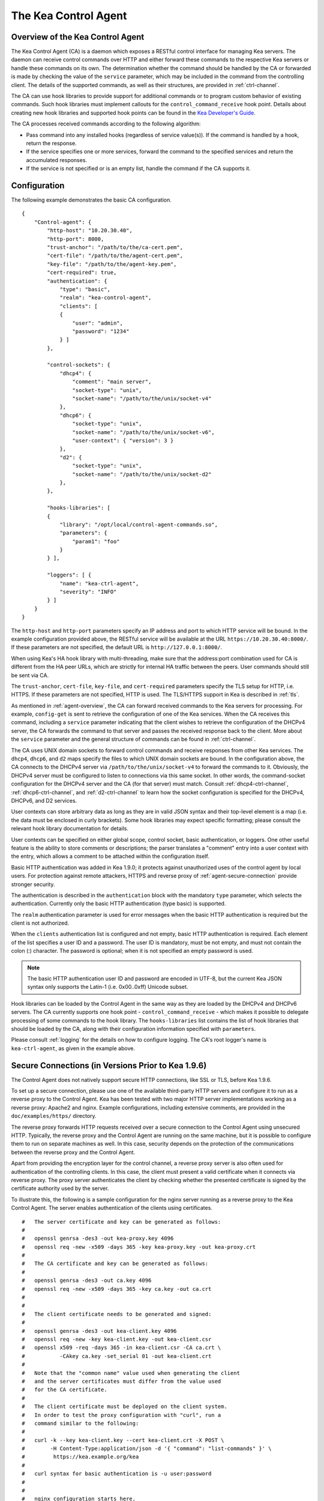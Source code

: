 .. _kea-ctrl-agent:

*********************
The Kea Control Agent
*********************

.. _agent-overview:

Overview of the Kea Control Agent
=================================

The Kea Control Agent (CA) is a daemon which exposes a RESTful control
interface for managing Kea servers. The daemon can receive control
commands over HTTP and either forward these commands to the respective
Kea servers or handle these commands on its own. The determination
whether the command should be handled by the CA or forwarded is made by
checking the value of the ``service`` parameter, which may be included in
the command from the controlling client. The details of the supported
commands, as well as their structures, are provided in
:ref:`ctrl-channel`.

The CA can use hook libraries to provide support for additional commands
or to program custom behavior of existing commands. Such hook libraries must
implement callouts for the ``control_command_receive`` hook point. Details
about creating new hook libraries and supported hook points can be found
in the `Kea Developer's
Guide <https://reports.kea.isc.org/dev_guide/>`__.

The CA processes received commands according to the following algorithm:

-  Pass command into any installed hooks (regardless of service
   value(s)). If the command is handled by a hook, return the response.

-  If the service specifies one or more services, forward the command to
   the specified services and return the accumulated responses.

-  If the service is not specified or is an empty list, handle the
   command if the CA supports it.

.. _agent-configuration:

Configuration
=============

The following example demonstrates the basic CA configuration.

::

   {
       "Control-agent": {
           "http-host": "10.20.30.40",
           "http-port": 8000,
           "trust-anchor": "/path/to/the/ca-cert.pem",
           "cert-file": "/path/to/the/agent-cert.pem",
           "key-file": "/path/to/the/agent-key.pem",
           "cert-required": true,
           "authentication": {
               "type": "basic",
               "realm": "kea-control-agent",
               "clients": [
               {
                   "user": "admin",
                   "password": "1234"
               } ]
           },

           "control-sockets": {
               "dhcp4": {
                   "comment": "main server",
                   "socket-type": "unix",
                   "socket-name": "/path/to/the/unix/socket-v4"
               },
               "dhcp6": {
                   "socket-type": "unix",
                   "socket-name": "/path/to/the/unix/socket-v6",
                   "user-context": { "version": 3 }
               },
               "d2": {
                   "socket-type": "unix",
                   "socket-name": "/path/to/the/unix/socket-d2"
               },
           },

           "hooks-libraries": [
           {
               "library": "/opt/local/control-agent-commands.so",
               "parameters": {
                   "param1": "foo"
               }
           } ],

           "loggers": [ {
               "name": "kea-ctrl-agent",
               "severity": "INFO"
           } ]
       }
   }

The ``http-host`` and ``http-port`` parameters specify an IP address and
port to which HTTP service will be bound. In the example configuration
provided above, the RESTful service will be available at the URL
``https://10.20.30.40:8000/``. If these parameters are not specified, the
default URL is ``http://127.0.0.1:8000/``.

When using Kea's HA hook library with multi-threading, make sure
that the address:port combination used for CA is
different from the HA peer URLs, which are strictly
for internal HA traffic between the peers. User commands should
still be sent via CA.

The ``trust-anchor``, ``cert-file``, ``key-file``, and ``cert-required``
parameters specify the TLS setup for HTTP, i.e. HTTPS. If these parameters
are not specified, HTTP is used. The TLS/HTTPS support in Kea is
described in :ref:`tls`.

As mentioned in :ref:`agent-overview`, the CA can forward
received commands to the Kea servers for processing. For example,
``config-get`` is sent to retrieve the configuration of one of the Kea
services. When the CA receives this command, including a ``service``
parameter indicating that the client wishes to retrieve the
configuration of the DHCPv4 server, the CA forwards the command to that
server and passes the received response back to the client. More about
the ``service`` parameter and the general structure of commands can be
found in :ref:`ctrl-channel`.

The CA uses UNIX domain sockets to forward control commands and receive
responses from other Kea services. The ``dhcp4``, ``dhcp6``, and ``d2``
maps specify the files to which UNIX domain sockets are bound. In the
configuration above, the CA connects to the DHCPv4 server via
``/path/to/the/unix/socket-v4`` to forward the commands to it.
Obviously, the DHCPv4 server must be configured to listen to connections
via this same socket. In other words, the command-socket configuration
for the DHCPv4 server and the CA (for that server) must match. Consult
:ref:`dhcp4-ctrl-channel`, :ref:`dhcp6-ctrl-channel`, and
:ref:`d2-ctrl-channel` to learn how the socket configuration is
specified for the DHCPv4, DHCPv6, and D2 services.

User contexts can store arbitrary data as long as they are in valid JSON
syntax and their top-level element is a map (i.e. the data must be
enclosed in curly brackets). Some hook libraries may expect specific
formatting; please consult the relevant hook library documentation for
details.

User contexts can be specified on either global scope, control socket,
basic authentication, or loggers. One other useful feature is the
ability to store comments or descriptions; the parser translates a
"comment" entry into a user context with the entry, which allows a
comment to be attached within the configuration itself.

Basic HTTP authentication was added in Kea 1.9.0; it protects
against unauthorized uses of the control agent by local users. For
protection against remote attackers, HTTPS and reverse proxy of
:ref:`agent-secure-connection` provide stronger security.

The authentication is described in the ``authentication`` block
with the mandatory ``type`` parameter, which selects the authentication.
Currently only the basic HTTP authentication (type basic) is supported.

The ``realm`` authentication parameter is used for error messages when
the basic HTTP authentication is required but the client is not
authorized.

When the ``clients`` authentication list is configured and not empty,
basic HTTP authentication is required. Each element of the list
specifies a user ID and a password. The user ID is mandatory, must
be not empty, and must not contain the colon (:) character. The
password is optional; when it is not specified an empty password
is used.

.. note::

   The basic HTTP authentication user ID and password are encoded
   in UTF-8, but the current Kea JSON syntax only supports the Latin-1
   (i.e. 0x00..0xff) Unicode subset.

Hook libraries can be loaded by the Control Agent in the same way as
they are loaded by the DHCPv4 and DHCPv6 servers. The CA currently
supports one hook point - ``control_command_receive`` - which makes it
possible to delegate processing of some commands to the hook library.
The ``hooks-libraries`` list contains the list of hook libraries that
should be loaded by the CA, along with their configuration information
specified with ``parameters``.

Please consult :ref:`logging` for the details on how to configure
logging. The CA's root logger's name is ``kea-ctrl-agent``, as given in
the example above.

.. _agent-secure-connection:

Secure Connections (in Versions Prior to Kea 1.9.6)
===================================================

The Control Agent does not natively support secure HTTP connections, like
SSL or TLS, before Kea 1.9.6.

To set up a secure connection, please use one of the
available third-party HTTP servers and configure it to run as a reverse
proxy to the Control Agent. Kea has been tested with two major HTTP
server implementations working as a reverse proxy: Apache2 and nginx.
Example configurations, including extensive comments, are provided in
the ``doc/examples/https/`` directory.

The reverse proxy forwards HTTP requests received over a secure
connection to the Control Agent using unsecured HTTP. Typically, the
reverse proxy and the Control Agent are running on the same machine, but
it is possible to configure them to run on separate machines as well. In
this case, security depends on the protection of the communications
between the reverse proxy and the Control Agent.

Apart from providing the encryption layer for the control channel, a
reverse proxy server is also often used for authentication of the
controlling clients. In this case, the client must present a valid
certificate when it connects via reverse proxy. The proxy server
authenticates the client by checking whether the presented certificate
is signed by the certificate authority used by the server.

To illustrate this, the following is a sample configuration for the
nginx server running as a reverse proxy to the Kea Control Agent. The
server enables authentication of the clients using certificates.

::

   #   The server certificate and key can be generated as follows:
   #
   #   openssl genrsa -des3 -out kea-proxy.key 4096
   #   openssl req -new -x509 -days 365 -key kea-proxy.key -out kea-proxy.crt
   #
   #   The CA certificate and key can be generated as follows:
   #
   #   openssl genrsa -des3 -out ca.key 4096
   #   openssl req -new -x509 -days 365 -key ca.key -out ca.crt
   #
   #
   #   The client certificate needs to be generated and signed:
   #
   #   openssl genrsa -des3 -out kea-client.key 4096
   #   openssl req -new -key kea-client.key -out kea-client.csr
   #   openssl x509 -req -days 365 -in kea-client.csr -CA ca.crt \
   #           -CAkey ca.key -set_serial 01 -out kea-client.crt
   #
   #   Note that the "common name" value used when generating the client
   #   and the server certificates must differ from the value used
   #   for the CA certificate.
   #
   #   The client certificate must be deployed on the client system.
   #   In order to test the proxy configuration with "curl", run a
   #   command similar to the following:
   #
   #   curl -k --key kea-client.key --cert kea-client.crt -X POST \
   #        -H Content-Type:application/json -d '{ "command": "list-commands" }' \
   #         https://kea.example.org/kea
   #
   #   curl syntax for basic authentication is -u user:password
   #
   #
   #   nginx configuration starts here.

   events {
   }

   http {
           #   HTTPS server
       server {
           #     Use default HTTPS port.
           listen 443 ssl;
           #     Set server name.
           server_name kea.example.org;

           #   Server certificate and key.
           ssl_certificate /path/to/kea-proxy.crt;
           ssl_certificate_key /path/to/kea-proxy.key;

           #   Certificate Authority. Client certificates must be signed by the CA.
           ssl_client_certificate /path/to/ca.crt;

           # Enable verification of the client certificate.
           ssl_verify_client on;

           # For URLs such as https://kea.example.org/kea, forward the
           # requests to http://127.0.0.1:8000.
           location /kea {
               proxy_pass http://127.0.0.1:8000;
           }
       }
   }

.. note::

   The configuration snippet provided above is for testing
   purposes only. It should be modified according to the security
   policies and best practices of the administrator's organization.

When using an HTTP client without TLS support, such as ``kea-shell``, it
is possible to use an HTTP/HTTPS translator such as ``stunnel`` in client mode. A
sample configuration is provided in the ``doc/examples/https/shell/``
directory.

Secure Connections (in Kea 1.9.6 and Newer)
===========================================

Since Kea 1.9.6, the Control Agent natively supports secure
HTTP connections using TLS. This allows protection against users from
the node where the agent runs, something that a reverse proxy cannot
provide. More about TLS/HTTPS support in Kea can be found in :ref:`tls`.

TLS is configured using three string parameters, giving file names and
a boolean parameter:

-  The ``trust-anchor`` specifies the Certification Authority file name or
   directory path.

-  The ``cert-file`` specifies the server certificate file name.

-  The ``key-file`` specifies the private key file name. The file must not
   be encrypted.

-  The ``cert-required`` specifies whether client certificates are required
   or optional. The default is to require them and to perform mutual
   authentication.

The file format is PEM. Either all the string parameters are specified and
HTTP over TLS (HTTPS) is used, or none is specified and plain HTTP is used.
Configuring only one or two string parameters results in an error.

.. note::

   When client certificates are not required, only the server side is
   authenticated, i.e. the communication is encrypted with an unknown
   client. This protects only against passive attacks; active
   attacks, such as "man-in-the-middle," are still possible.

.. note::

   No standard HTTP authentication scheme cryptographically binds its end
   entity with TLS. This means that the TLS client and server can be
   mutually authenticated, but there is no proof they are the same as
   for the HTTP authentication.

Since Kea 1.9.6, the ``kea-shell`` tool supports TLS.

.. _agent-launch:

Starting the Control Agent
==========================

The CA is started by running its binary and specifying the configuration
file it should use. For example:

.. code-block:: console

   $ ./kea-ctrl-agent -c /usr/local/etc/kea/kea-ctrl-agent.conf

It can be started by ``keactrl`` as well (see :ref:`keactrl`).

.. _agent-clients:

Connecting to the Control Agent
===============================

For an example of a tool that can take advantage of the RESTful API, see
:ref:`kea-shell`.

